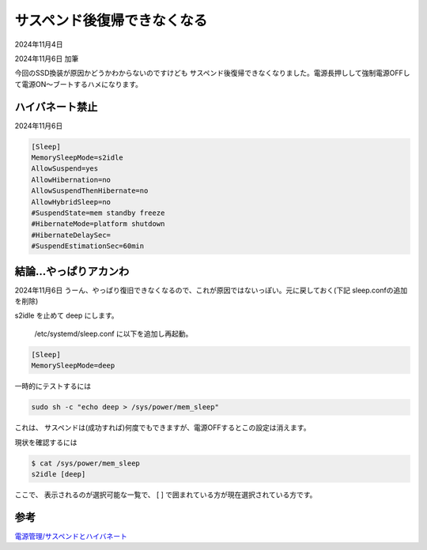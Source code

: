 .. -*- coding: utf-8; mode: rst; -*-

.. index:: dell, linux

サスペンド後復帰できなくなる
============================

2024年11月4日

2024年11月6日 加筆

今回のSSD換装が原因かどうかわからないのですけども
サスペンド後復帰できなくなりました。電源長押しして強制電源OFFして電源ON〜ブートするハメになります。

ハイバネート禁止
----------------

2024年11月6日

.. code-block::

   [Sleep]
   MemorySleepMode=s2idle
   AllowSuspend=yes
   AllowHibernation=no
   AllowSuspendThenHibernate=no
   AllowHybridSleep=no
   #SuspendState=mem standby freeze
   #HibernateMode=platform shutdown
   #HibernateDelaySec=
   #SuspendEstimationSec=60min


結論…やっぱりアカンわ
----------------------

2024年11月6日 うーん、やっぱり復旧できなくなるので、これが原因ではないっぽい。元に戻しておく(下記 sleep.confの追加を削除)

s2idle を止めて deep にします。

 /etc/systemd/sleep.conf に以下を追加し再起動。

.. code::

   [Sleep]
   MemorySleepMode=deep

一時的にテストするには

.. code::

   sudo sh -c "echo deep > /sys/power/mem_sleep"

これは、 サスペンドは(成功すれば)何度でもできますが、電源OFFするとこの設定は消えます。

現状を確認するには

.. code::

   $ cat /sys/power/mem_sleep 
   s2idle [deep]

ここで、 表示されるのが選択可能な一覧で、 [ ] で囲まれている方が現在選択されている方です。

参考
----

`電源管理/サスペンドとハイバネート <https://wiki.archlinux.jp/index.php/%E9%9B%BB%E6%BA%90%E7%AE%A1%E7%90%86/%E3%82%B5%E3%82%B9%E3%83%9A%E3%83%B3%E3%83%89%E3%81%A8%E3%83%8F%E3%82%A4%E3%83%90%E3%83%8D%E3%83%BC%E3%83%88>`_
